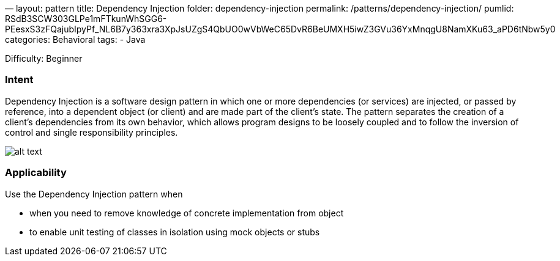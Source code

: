 —
layout: pattern
title: Dependency Injection
folder: dependency-injection
permalink: /patterns/dependency-injection/
pumlid: RSdB3SCW303GLPe1mFTkunWhSGG6-PEesxS3zFQajubIpyPf_NL6B7y363xra3XpJsUZgS4QbUO0wVbWeC65DvR6BeUMXH5iwZ3GVu36YxMnqgU8NamXKu63_aPD6tNbw5y0
categories: Behavioral
tags:
 - Java

Difficulty: Beginner

=== Intent

Dependency Injection is a software design pattern in which one or
more dependencies (or services) are injected, or passed by reference, into a
dependent object (or client) and are made part of the client's state. The
pattern separates the creation of a client's dependencies from its own
behavior, which allows program designs to be loosely coupled and to follow the
inversion of control and single responsibility principles.

image:./etc/dependency-injection.png[alt text]

=== Applicability

Use the Dependency Injection pattern when

* when you need to remove knowledge of concrete implementation from object
* to enable unit testing of classes in isolation using mock objects or stubs
